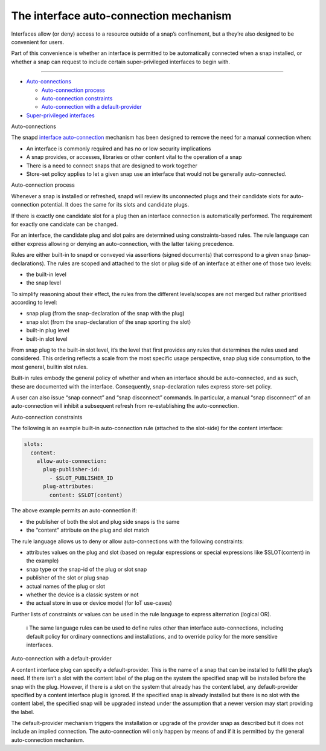 .. 20179.md

.. \_the-interface-auto-connection-mechanism:

The interface auto-connection mechanism
=======================================

Interfaces allow (or deny) access to a resource outside of a snap’s confinement, but a they’re also designed to be convenient for users.

Part of this convenience is whether an interface is permitted to be automatically connected when a snap installed, or whether a snap can request to include certain super-privileged interfaces to begin with.

--------------

-  `Auto-connections <#the-interface-auto-connection-mechanism-heading--autoconnect>`__

   -  `Auto-connection process <#the-interface-auto-connection-mechanism-heading--process>`__
   -  `Auto-connection constraints <#the-interface-auto-connection-mechanism-heading--constraints>`__
   -  `Auto-connection with a default-provider <#the-interface-auto-connection-mechanism-heading--default--provider>`__

-  `Super-privileged interfaces <#the-interface-auto-connection-mechanism-heading--super>`__

.. raw:: html

   <h2 id="the-interface-auto-connection-mechanism-heading--autoconnect">

Auto-connections

.. raw:: html

   </h2>

The snapd `interface auto-connection <interface-management.md#the-interface-auto-connection-mechanism-heading--auto-connections>`__ mechanism has been designed to remove the need for a manual connection when:

-  An interface is commonly required and has no or low security implications
-  A snap provides, or accesses, libraries or other content vital to the operation of a snap
-  There is a need to connect snaps that are designed to work together
-  Store-set policy applies to let a given snap use an interface that would not be generally auto-connected.

.. raw:: html

   <h3 id="the-interface-auto-connection-mechanism-heading--process">

Auto-connection process

.. raw:: html

   </h3>

Whenever a snap is installed or refreshed, snapd will review its unconnected plugs and their candidate slots for auto-connection potential. It does the same for its slots and candidate plugs.

If there is exactly one candidate slot for a plug then an interface connection is automatically performed. The requirement for exactly one candidate can be changed.

For an interface, the candidate plug and slot pairs are determined using constraints-based rules. The rule language can either express allowing or denying an auto-connection, with the latter taking precedence.

Rules are either built-in to snapd or conveyed via assertions (signed documents) that correspond to a given snap (snap-declarations). The rules are scoped and attached to the slot or plug side of an interface at either one of those two levels:

-  the built-in level
-  the snap level

To simplify reasoning about their effect, the rules from the different levels/scopes are not merged but rather prioritised according to level:

-  snap plug (from the snap-declaration of the snap with the plug)
-  snap slot (from the snap-declaration of the snap sporting the slot)
-  built-in plug level
-  built-in slot level

From snap plug to the built-in slot level, it’s the level that first provides any rules that determines the rules used and considered. This ordering reflects a scale from the most specific usage perspective, snap plug side consumption, to the most general, builtin slot rules.

Built-in rules embody the general policy of whether and when an interface should be auto-connected, and as such, these are documented with the interface. Consequently, snap-declaration rules express store-set policy.

A user can also issue “snap connect” and “snap disconnect” commands. In particular, a manual “snap disconnect” of an auto-connection will inhibit a subsequent refresh from re-establishing the auto-connection.

.. raw:: html

   <h3 id="the-interface-auto-connection-mechanism-heading--constraints">

Auto-connection constraints

.. raw:: html

   </h3>

The following is an example built-in auto-connection rule (attached to the slot-side) for the content interface:

.. code:: yaml

   slots:
     content:
       allow-auto-connection:
         plug-publisher-id:
           - $SLOT_PUBLISHER_ID
         plug-attributes:
           content: $SLOT(content)

The above example permits an auto-connection if:

-  the publisher of both the slot and plug side snaps is the same
-  the “content” attribute on the plug and slot match

The rule language allows us to deny or allow auto-connections with the following constraints:

-  attributes values on the plug and slot (based on regular expressions or special expressions like $SLOT(content) in the example)
-  snap type or the snap-id of the plug or slot snap
-  publisher of the slot or plug snap
-  actual names of the plug or slot
-  whether the device is a classic system or not
-  the actual store in use or device model (for IoT use-cases)

Further lists of constraints or values can be used in the rule language to express alternation (logical OR).

   ℹ The same language rules can be used to define rules other than interface auto-connections, including default policy for ordinary connections and installations, and to override policy for the more sensitive interfaces.

.. raw:: html

   <h3 id="the-interface-auto-connection-mechanism-heading--default-provider">

Auto-connection with a default-provider

.. raw:: html

   </h3>

A content interface plug can specify a default-provider. This is the name of a snap that can be installed to fulfil the plug’s need. If there isn’t a slot with the content label of the plug on the system the specified snap will be installed before the snap with the plug. However, if there is a slot on the system that already has the content label, any default-provider specified by a content interface plug is ignored. If the specified snap is already installed but there is no slot with the content label, the specified snap will be upgraded instead under the assumption that a newer version may start providing the label.

The default-provider mechanism triggers the installation or upgrade of the provider snap as described but it does not include an implied connection. The auto-connection will only happen by means of and if it is permitted by the general auto-connection mechanism.
